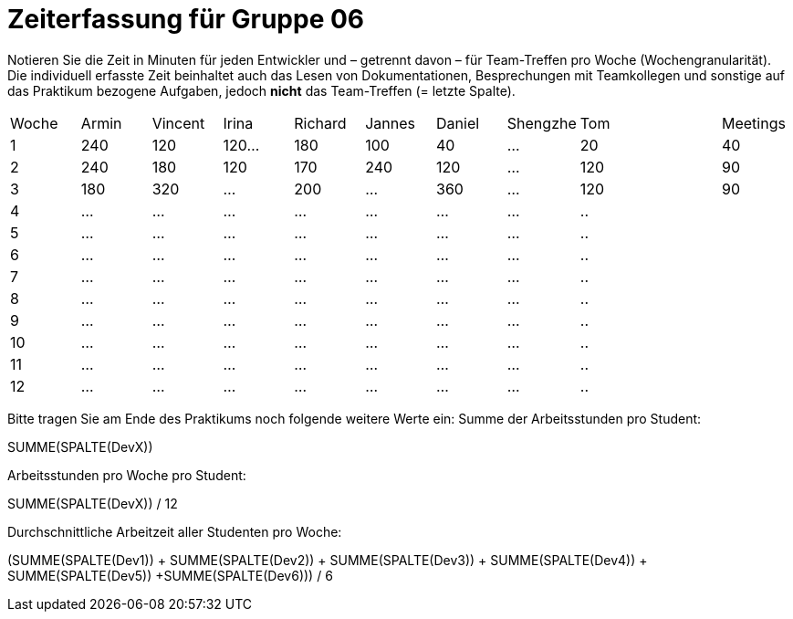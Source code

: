 = Zeiterfassung für Gruppe 06

Notieren Sie die Zeit in Minuten für jeden Entwickler und – getrennt davon – für Team-Treffen pro Woche (Wochengranularität).
Die individuell erfasste Zeit beinhaltet auch das Lesen von Dokumentationen, Besprechungen mit Teamkollegen und sonstige auf das Praktikum bezogene Aufgaben, jedoch *nicht* das Team-Treffen (= letzte Spalte).

// See http://asciidoctor.org/docs/user-manual/#tables
[option="headers"]
|===
|Woche |Armin |Vincent |Irina |Richard |Jannes |Daniel |Shengzhe | Tom || Meetings
|1  |240 |120    |120…   |180    |100    |40    |…    |20 ||40
|2  |240 |180    |120   |170    |240    |120    |…    |120||90
|3  |180 |320    |…    |200    |…    |360    |...    |120||90
|4  |…   |…    |…    |…    |…    |…    |…    |..||
|5  |…   |…    |…    |…    |…    |…    |…    |..||
|6  |…   |…    |…    |…    |…    |…    |…    |..||
|7  |…   |…    |…    |…    |…    |…    |…    |..||
|8  |…   |…    |…    |…    |…    |…    |…    |..||
|9  |…   |…    |…    |…    |…    |…    |…    |..||
|10  |…   |…    |…    |…    |…    |…    |…    |..||
|11  |…   |…    |…    |…    |…    |…    |…    |..||
|12  |…   |…    |…    |…    |…    |…    |…    |..||
|===

Bitte tragen Sie am Ende des Praktikums noch folgende weitere Werte ein:
Summe der Arbeitsstunden pro Student:

SUMME(SPALTE(DevX))

Arbeitsstunden pro Woche pro Student:

SUMME(SPALTE(DevX)) / 12

Durchschnittliche Arbeitzeit aller Studenten pro Woche:

(SUMME(SPALTE(Dev1)) + SUMME(SPALTE(Dev2)) + SUMME(SPALTE(Dev3)) + SUMME(SPALTE(Dev4)) + SUMME(SPALTE(Dev5)) +SUMME(SPALTE(Dev6))) / 6

